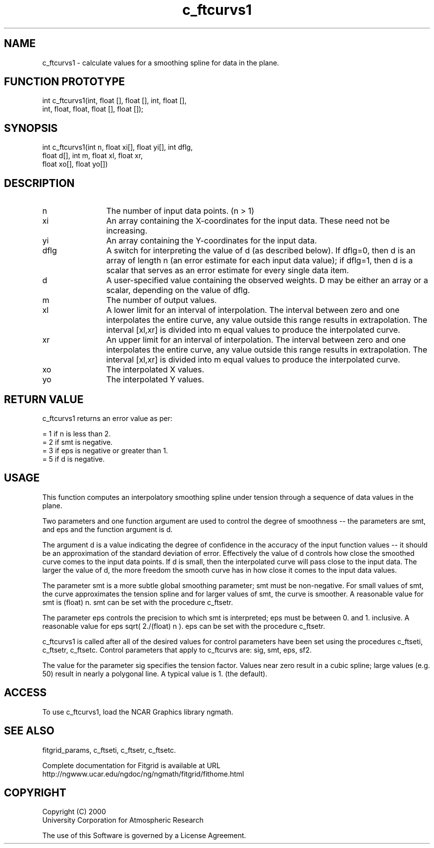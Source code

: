 .\"
.\"	$Id: c_ftcurvs1.m,v 1.2 2008-07-27 03:35:38 haley Exp $
.\"
.TH c_ftcurvs1 3NCARG "August 2002" UNIX "NCAR GRAPHICS"
.SH NAME
c_ftcurvs1 - calculate values for a smoothing spline for data in the plane.
.SH FUNCTION PROTOTYPE
int c_ftcurvs1(int, float [], float [], int, float [],
               int, float, float, float [], float []);
.SH SYNOPSIS
int c_ftcurvs1(int n, float xi[], float yi[], int dflg, 
               float d[], int m, float xl, float xr, 
               float xo[], float yo[])
.SH DESCRIPTION
.IP n 12
The number of input data points. (n > 1) 
.IP xi 12
An array containing the X-coordinates for the input data.
These need not be increasing.
.IP yi 12
An array containing the Y-coordinates for the input data.
.IP dflg 12
A switch for interpreting the value of d (as described below). 
If dflg=0, then d is an array of length n (an error estimate for 
each input data value); if dflg=1, then d is a scalar that serves as an error
estimate for every single data item. 
.IP d 12
A user-specified value containing the observed weights. D may
be either an array or a scalar, depending on the value of dflg.
.IP m 12
The number of output values. 
.IP xl 12
A lower limit for an interval of interpolation.  The interval between
zero and one interpolates the entire curve, any value outside this
range results in extrapolation.  The interval [xl,xr] is divided
into m equal values to produce the interpolated curve.
.IP xr 12
An upper limit for an interval of interpolation.  The interval between
zero and one interpolates the entire curve, any value outside this
range results in extrapolation.  The interval [xl,xr] is divided
into m equal values to produce the interpolated curve.
.IP xo 12
The interpolated X values.
.IP yo 12
The interpolated Y values.
.SH RETURN VALUE
c_ftcurvs1 returns an error value as per: 
.br
.sp
= 1 if n is less than 2.
.br
= 2 if smt is negative.
.br
= 3 if eps is negative or greater than 1.
.br
= 5 if d is negative.
.br
.SH USAGE
This function computes an interpolatory smoothing spline under 
tension through a sequence of data values in the plane.
.sp
Two parameters and one function argument are used to control the 
degree of smoothness -- the parameters are smt, and eps and the 
function argument is d. 
.sp
The argument d is a value indicating the degree of confidence in 
the accuracy of the input function values -- it should be an 
approximation of the standard deviation of error. Effectively the value of d
controls how close the smoothed curve comes to the input data points. 
If d is small, then the interpolated curve will pass close to the 
input data. The larger the value of d, the more freedom the smooth curve has
in how close it comes to the input data values. 
.sp
The parameter smt is a more subtle global smoothing parameter; smt must 
be non-negative. For small values of smt, the curve approximates the 
tension spline and for larger values of smt, the curve is
smoother. A reasonable value for smt is (float) n. smt can be set
with the procedure c_ftsetr.
.sp
The parameter eps controls the precision to which smt is interpreted; 
eps must be between 0. and 1. inclusive. A reasonable value for 
eps sqrt( 2./(float) n ). eps can be set
with the procedure c_ftsetr.
.sp
c_ftcurvs1 is called after all of the desired values for control 
parameters have been set using the procedures c_ftseti, c_ftsetr, 
c_ftsetc. Control parameters that apply to c_ftcurvs are: sig, smt, eps, sf2. 
.sp
The value for the parameter sig specifies the tension factor. 
Values near zero result in a cubic spline; large values (e.g. 50) result 
in nearly a polygonal line. A typical value is 1. (the default). 
.SH ACCESS
To use c_ftcurvs1, load the NCAR Graphics library ngmath.
.SH SEE ALSO
fitgrid_params, c_ftseti, c_ftsetr, c_ftsetc.
.sp
Complete documentation for Fitgrid is available at URL
.br
http://ngwww.ucar.edu/ngdoc/ng/ngmath/fitgrid/fithome.html
.SH COPYRIGHT
Copyright (C) 2000
.br
University Corporation for Atmospheric Research
.br

The use of this Software is governed by a License Agreement.
